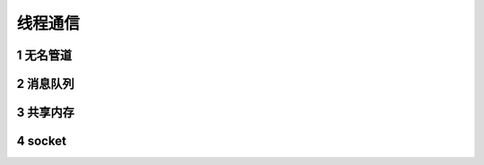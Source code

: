 线程通信
===============

1 无名管道
-------------

2 消息队列
-------------

3 共享内存
-------------

4 socket
-------------